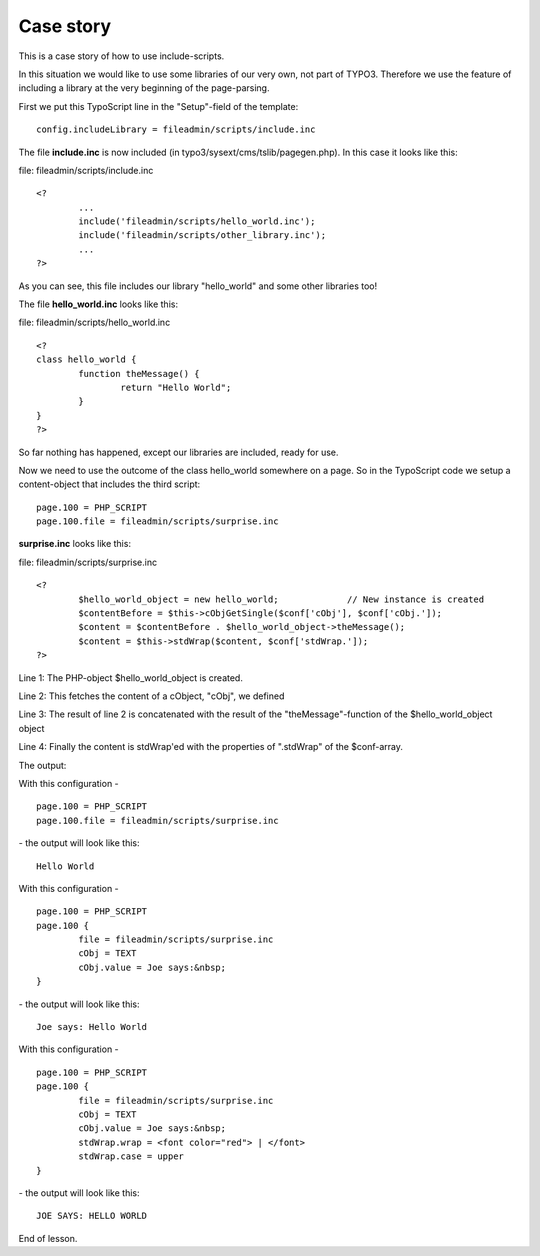 ﻿

.. ==================================================
.. FOR YOUR INFORMATION
.. --------------------------------------------------
.. -*- coding: utf-8 -*- with BOM.

.. ==================================================
.. DEFINE SOME TEXTROLES
.. --------------------------------------------------
.. role::   underline
.. role::   typoscript(code)
.. role::   ts(typoscript)
   :class:  typoscript
.. role::   php(code)


Case story
^^^^^^^^^^

This is a case story of how to use include-scripts.

In this situation we would like to use some libraries of our very own,
not part of TYPO3. Therefore we use the feature of including a library
at the very beginning of the page-parsing.

First we put this TypoScript line in the "Setup"-field of the
template:

::

   config.includeLibrary = fileadmin/scripts/include.inc

The file  **include.inc** is now included (in
typo3/sysext/cms/tslib/pagegen.php). In this case it looks like this:

file: fileadmin/scripts/include.inc

::

   <?
           ...
           include('fileadmin/scripts/hello_world.inc');
           include('fileadmin/scripts/other_library.inc');
           ...
   ?>

As you can see, this file includes our library "hello\_world" and some
other libraries too!

The file  **hello\_world.inc** looks like this:

file: fileadmin/scripts/hello\_world.inc

::

   <?
   class hello_world {
           function theMessage() {
                   return "Hello World";
           }
   }
   ?>

So far nothing has happened, except our libraries are included, ready
for use.

Now we need to use the outcome of the class hello\_world somewhere on
a page. So in the TypoScript code we setup a content-object that
includes the third script:

::

   page.100 = PHP_SCRIPT
   page.100.file = fileadmin/scripts/surprise.inc

**surprise.inc** looks like this:

file: fileadmin/scripts/surprise.inc

::

   <?
           $hello_world_object = new hello_world;             // New instance is created
           $contentBefore = $this->cObjGetSingle($conf['cObj'], $conf['cObj.']);
           $content = $contentBefore . $hello_world_object->theMessage();
           $content = $this->stdWrap($content, $conf['stdWrap.']);
   ?>

Line 1: The PHP-object $hello\_world\_object is created.

Line 2: This fetches the content of a cObject, "cObj", we defined

Line 3: The result of line 2 is concatenated with the result of the
"theMessage"-function of the $hello\_world\_object object

Line 4: Finally the content is stdWrap'ed with the properties of
".stdWrap" of the $conf-array.

The output:

With this configuration -

::

   page.100 = PHP_SCRIPT
   page.100.file = fileadmin/scripts/surprise.inc

\- the output will look like this:

::

   Hello World

With this configuration -

::

   page.100 = PHP_SCRIPT
   page.100 {
           file = fileadmin/scripts/surprise.inc
           cObj = TEXT
           cObj.value = Joe says:&nbsp;
   }

\- the output will look like this:

::

    Joe says: Hello World

With this configuration -

::

   page.100 = PHP_SCRIPT
   page.100 {
           file = fileadmin/scripts/surprise.inc
           cObj = TEXT
           cObj.value = Joe says:&nbsp;
           stdWrap.wrap = <font color="red"> | </font>
           stdWrap.case = upper
   }

\- the output will look like this:

::

   JOE SAYS: HELLO WORLD

End of lesson.

